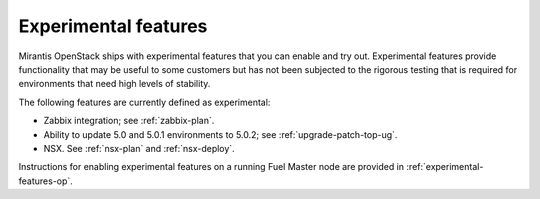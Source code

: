 
.. _experimental-features-term:

Experimental features
---------------------

Mirantis OpenStack ships with experimental features
that you can enable and try out.
Experimental features provide functionality
that may be useful to some customers
but has not been subjected to the rigorous testing
that is required for environments
that need high levels of stability.

The following features are currently defined as experimental:

- Zabbix integration; see :ref:`zabbix-plan`.
- Ability to update 5.0 and 5.0.1 environments to 5.0.2;
  see :ref:`upgrade-patch-top-ug`.
- NSX. See :ref:`nsx-plan` and :ref:`nsx-deploy`.

Instructions for enabling experimental features
on a running Fuel Master node are provided in
:ref:`experimental-features-op`.


